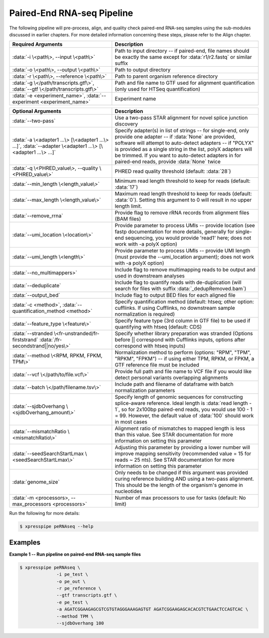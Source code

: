 ############################
Paired-End RNA-seq Pipeline
############################
| The following pipeline will pre-process, align, and quality check paired-end RNA-seq samples using the sub-modules discussed in earlier chapters. For more detailed information concerning these steps, please refer to the Align chapter.

.. list-table::
   :widths: 35 50
   :header-rows: 1

   * - Required Arguments
     - Description
   * - :data:`-i \<path\>, --input \<path\>`
     - Path to input directory -- if paired-end, file names should be exactly the same except for :data:`r1/r2.fastq` or similar suffix
   * - :data:`-o \<path\>, --output \<path\>`
     - Path to output directory
   * - :data:`-r \<path\>, --reference \<path\>`
     - Path to parent organism reference directory
   * - :data:`-g \</path/transcripts.gtf\>`, :data:`--gtf \</path/transcripts.gtf\>`
     - Path and file name to GTF used for alignment quantification (only used for HTSeq quantification)
   * - :data:`-e <experiment_name>`, :data:`--experiment <experiment_name>`
     - Experiment name

.. list-table::
   :widths: 35 50
   :header-rows: 1

   * - Optional Arguments
     - Description
   * - :data:`--two-pass`
     - Use a two-pass STAR alignment for novel splice junction discovery
   * - :data:`-a \<adapter1 ...\> [\<adapter1 ...\> ...]`, :data:`--adapter \<adapter1 ...\> [\<adapter1 ...\> ...]`
     - Specify adapter(s) in list of strings -- for single-end, only provide one adapter -- if :data:`None` are provided, software will attempt to auto-detect adapters -- if "POLYX" is provided as a single string in the list, polyX adapters will be trimmed. If you want to auto-detect adapters in for paired-end reads, provide :data:`None` twice
   * - :data:`-q \<PHRED_value\>, --quality \<PHRED_value\>`
     - PHRED read quality threshold (default: :data:`28`)
   * - :data:`--min_length \<length_value\>`
     - Minimum read length threshold to keep for reads (default: :data:`17`)
   * - :data:`--max_length \<length_value\>`
     - Maximum read length threshold to keep for reads (default: :data:`0`). Setting this argument to 0 will result in no upper length limit.
   * - :data:`--remove_rrna`
     - Provide flag to remove rRNA records from alignment files (BAM files)
   * - :data:`--umi_location \<location\>`
     - Provide parameter to process UMIs -- provide location (see fastp documentation for more details, generally for single-end sequencing, you would provide 'read1' here; does not work with -a polyX option)
   * - :data:`--umi_length \<length\>`
     - Provide parameter to process UMIs -- provide UMI length (must provide the --umi_location argument); does not work with -a polyX option)
   * - :data:`--no_multimappers>`
     - Include flag to remove multimapping reads to be output and used in downstream analyses
   * - :data:`--deduplicate`
     - Include flag to quantify reads with de-duplication (will search for files with suffix :data:`_dedupRemoved.bam`)
   * - :data:`--output_bed`
     - Include flag to output BED files for each aligned file
   * - :data:`-c <method>`, :data:`--quantification_method <method>`
     - Specify quantification method (default: htseq; other option: cufflinks. If using Cufflinks, no downstream sample normalization is required)
   * - :data:`--feature_type \<feature\>`
     - Specify feature type (3rd column in GTF file) to be used if quantifying with htseq (default: CDS)
   * - :data:`--stranded \<fr-unstranded/fr-firststrand` :data:`/fr-secondstrand||no/yes\>`
     - Specify whether library preparation was stranded (Options before || correspond with Cufflinks inputs, options after correspond with htseq inputs)
   * - :data:`--method \<RPM, RPKM, FPKM, TPM\>`
     - Normalization method to perform (options: "RPM", "TPM", "RPKM", "FPKM") -- if using either TPM, RPKM, or FPKM, a GTF reference file must be included
   * - :data:`--vcf \</path/to/file.vcf\>`
     - Provide full path and file name to VCF file if you would like detect personal variants overlapping alignments
   * - :data:`--batch \</path/filename.tsv\>`
     - Include path and filename of dataframe with batch normalization parameters
   * - :data:`--sjdbOverhang \<sjdbOverhang_amount\>`
     - Specify length of genomic sequences for constructing splice-aware reference. Ideal length is :data:`read length - 1`, so for 2x100bp paired-end reads, you would use 100 - 1 = 99. However, the default value of :data:`100` should work in most cases
   * - :data:`--mismatchRatio \<mismatchRatio\>`
     - Alignment ratio of mismatches to mapped length is less than this value. See STAR documentation for more information on setting this parameter
   * - :data:`--seedSearchStartLmax \<seedSearchStartLmax\>`
     - Adjusting this parameter by providing a lower number will improve mapping sensitivity (recommended value = 15 for reads ~ 25 nts). See STAR documentation for more information on setting this parameter
   * - :data:`genome_size`
     - Only needs to be changed if this argument was provided curing reference building AND using a two-pass alignment. This should be the length of the organism's genome in nucleotides
   * - :data:`-m <processors>, --max_processors <processors>`
     - Number of max processors to use for tasks (default: No limit)

| Run the following for more details:

.. ident with TABs
.. code-block:: python

  $ xpresspipe peRNAseq --help

-----------
Examples
-----------
| **Example 1 -- Run pipeline on paired-end RNA-seq sample files**

.. ident with TABs
.. code-block:: python

  $ xpresspipe peRNAseq \
                -i pe_test \
                -o pe_out \
                -r pe_reference \
                --gtf transcripts.gtf \
                -e pe_test \
                -a AGATCGGAAGAGCGTCGTGTAGGGAAAGAGTGT AGATCGGAAGAGCACACGTCTGAACTCCAGTCAC \
                --method TPM \
                --sjdbOverhang 100
